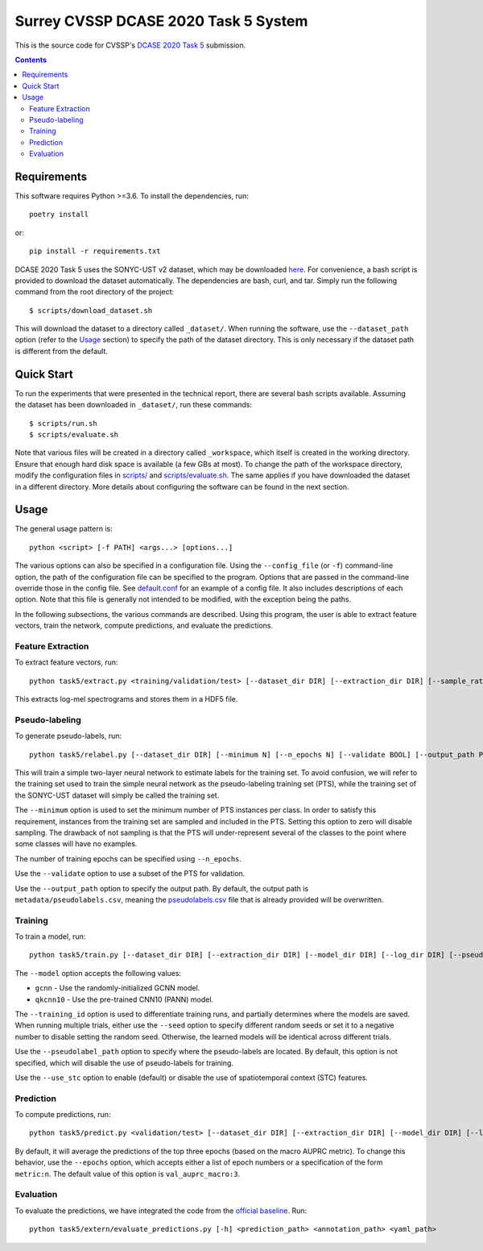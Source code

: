 Surrey CVSSP DCASE 2020 Task 5 System
=====================================

This is the source code for CVSSP's `DCASE 2020 Task 5`__ submission.

__ http://dcase.community/challenge2020/task-urban-sound-tagging-with-spatiotemporal-context


.. contents::


Requirements
------------

This software requires Python >=3.6. To install the dependencies, run::

    poetry install

or::

    pip install -r requirements.txt

DCASE 2020 Task 5 uses the SONYC-UST v2 dataset, which may be downloaded
`here`__. For convenience, a bash script is provided to download the
dataset automatically. The dependencies are bash, curl, and tar. Simply
run the following command from the root directory of the project::

    $ scripts/download_dataset.sh

This will download the dataset to a directory called ``_dataset/``. When
running the software, use the ``--dataset_path`` option (refer to the
`Usage`_ section) to specify the path of the dataset directory. This is
only necessary if the dataset path is different from the default.

__ https://zenodo.org/record/3873076


Quick Start
-----------

To run the experiments that were presented in the technical report,
there are several bash scripts available. Assuming the dataset has been
downloaded in ``_dataset/``, run these commands::

    $ scripts/run.sh
    $ scripts/evaluate.sh

Note that various files will be created in a directory called
``_workspace``, which itself is created in the working directory. Ensure
that enough hard disk space is available (a few GBs at most). To change
the path of the workspace directory, modify the configuration files in
`scripts/`__ and `scripts/evaluate.sh`__. The same applies if you have
downloaded the dataset in a different directory. More details about
configuring the software can be found in the next section.

__ scripts
__ scripts/evaluate.sh


Usage
-----

The general usage pattern is::

    python <script> [-f PATH] <args...> [options...]

The various options can also be specified in a configuration file. Using
the ``--config_file`` (or ``-f``) command-line option, the path of the
configuration file can be specified to the program. Options that are
passed in the command-line override those in the config file. See
`default.conf`__ for an example of a config file. It also includes
descriptions of each option. Note that this file is generally not
intended to be modified, with the exception being the paths.

In the following subsections, the various commands are described. Using
this program, the user is able to extract feature vectors, train the
network, compute predictions, and evaluate the predictions.

__ default.conf

Feature Extraction
^^^^^^^^^^^^^^^^^^

To extract feature vectors, run::

    python task5/extract.py <training/validation/test> [--dataset_dir DIR] [--extraction_dir DIR] [--sample_rate RATE] [--n_fft N] [--hop_length N] [--n_mels N] [--overwrite BOOL]

This extracts log-mel spectrograms and stores them in a HDF5 file.

Pseudo-labeling
^^^^^^^^^^^^^^^

To generate pseudo-labels, run::

    python task5/relabel.py [--dataset_dir DIR] [--minimum N] [--n_epochs N] [--validate BOOL] [--output_path PATH]

This will train a simple two-layer neural network to estimate labels for
the training set. To avoid confusion, we will refer to the training set
used to train the simple neural network as the pseudo-labeling training
set (PTS), while the training set of the SONYC-UST dataset will simply
be called the training set.

The ``--minimum`` option is used to set the minimum number of PTS
instances per class. In order to satisfy this requirement, instances
from the training set are sampled and included in the PTS. Setting this
option to zero will disable sampling. The drawback of not sampling is
that the PTS will under-represent several of the classes to the point
where some classes will have no examples.

The number of training epochs can be specified using ``--n_epochs``.

Use the ``--validate`` option to use a subset of the PTS for validation.

Use the ``--output_path`` option to specify the output path. By default,
the output path is ``metadata/pseudolabels.csv``, meaning the
`pseudolabels.csv`__ file that is already provided will be overwritten.

__ metadata/pseudolabels.csv

Training
^^^^^^^^

To train a model, run::

    python task5/train.py [--dataset_dir DIR] [--extraction_dir DIR] [--model_dir DIR] [--log_dir DIR] [--pseudolabel_path PATH] [--training_id ID] [--model MODEL] [--training_mask MASK] [--validation_mask MASK] [--seed N] [--batch_size N] [--n_epochs N] [--lr NUM] [--lr_decay NUM] [--lr_decay_rate N] [--use_stc BOOL] [--augment BOOL] [--overwrite BOOL]

The ``--model`` option accepts the following values:

* ``gcnn`` - Use the randomly-initialized GCNN model.
* ``qkcnn10`` - Use the pre-trained CNN10 (PANN) model.

The ``--training_id`` option is used to differentiate training runs, and
partially determines where the models are saved. When running multiple
trials, either use the ``--seed`` option to specify different random
seeds or set it to a negative number to disable setting the random seed.
Otherwise, the learned models will be identical across different trials.

Use the ``--pseudolabel_path`` option to specify where the pseudo-labels
are located. By default, this option is not specified, which will
disable the use of pseudo-labels for training.

Use the ``--use_stc`` option to enable (default) or disable the use of
spatiotemporal context (STC) features.

Prediction
^^^^^^^^^^

To compute predictions, run::

    python task5/predict.py <validation/test> [--dataset_dir DIR] [--extraction_dir DIR] [--model_dir DIR] [--log_dir DIR] [--prediction_dir DIR] [--training_id ID] [--use_stc BOOL] [--mask MASK] [--epochs EPOCHS] [--clean BOOL]

By default, it will average the predictions of the top three epochs
(based on the macro AUPRC metric). To change this behavior, use the
``--epochs`` option, which accepts either a list of epoch numbers or a
specification of the form ``metric:n``. The default value of this option
is ``val_auprc_macro:3``.

Evaluation
^^^^^^^^^^

To evaluate the predictions, we have integrated the code from the
`official baseline`__. Run::

    python task5/extern/evaluate_predictions.py [-h] <prediction_path> <annotation_path> <yaml_path>

__ https://github.com/sonyc-project/dcase2020task5-uststc-baseline/
